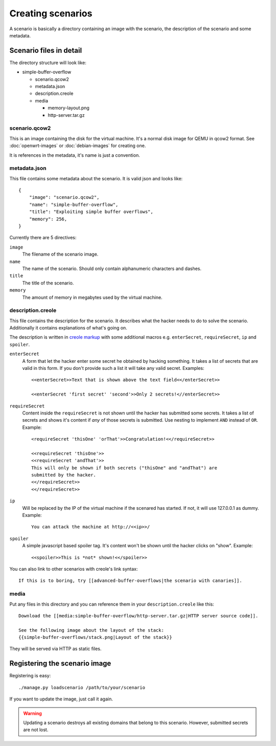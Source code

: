 Creating scenarios
==================

A scenario is basically a directory containing an image with the scenario, the
description of the scenario and some metadata. 

Scenario files in detail
------------------------

The directory structure will look like:

* simple-buffer-overflow

  * scenario.qcow2
  * metadata.json
  * description.creole
  * media

    * memory-layout.png
    * http-server.tar.gz

scenario.qcow2
^^^^^^^^^^^^^^

This is an image containing the disk for the virtual machine. It's a normal
disk image for QEMU in qcow2 format. See :doc:`openwrt-images` or
:doc:`debian-images` for creating one.

It is references in the metadata, it's name is just a convention.

metadata.json
^^^^^^^^^^^^^

This file contains some metadata about the scenario. It is valid json and
looks like::

   {
       "image": "scenario.qcow2",
       "name": "simple-buffer-overflow",
       "title": "Exploiting simple buffer overflows",
       "memory": 256,
   }

Currently there are 5 directives:

``image``
   The filename of the scenario image.

``name``
   The name of the scenario. Should only contain alphanumeric characters and
   dashes.

``title``
   The title of the scenario.

``memory``
   The amount of memory in megabytes used by the virtual machine.

description.creole
^^^^^^^^^^^^^^^^^^

This file contains the description for the scenario. It describes what the
hacker needs to do to solve the scenario. Additionally it contains
explanations of what's going on.

The description is written in `creole markup <http://www.wikicreole.org/wiki/Home>`_
with some additional macros e.g. ``enterSecret``, ``requireSecret``, ``ip``
and ``spoiler``.

``enterSecret``
   A form that let the hacker enter some secret he obtained by hacking
   something. It takes a list of secrets that are valid in this form. If
   you don't provide such a list it will take any valid secret. Examples::
      
      <<enterSecret>>Text that is shown above the text field<</enterSecret>>

      <<enterSecret 'first secret' 'second'>>Only 2 secrets!<//enterSecret>>

``requireSecret``
   Content inside the ``requireSecret`` is not shown until the hacker has
   submitted some secrets. It takes a list of secrets and shows it's content
   if *any* of those secrets is submitted. Use nesting to implement ``AND``
   instead of ``OR``. Example::
      
      <requireSecret 'thisOne' 'orThat'>>Congratulation!<</requireSecret>>

      <<requireSecret 'thisOne'>>
      <<requireSecret 'andThat'>>
      This will only be shown if both secrets ("thisOne" and "andThat") are
      submitted by the hacker.
      <</requireSecret>>
      <</requireSecret>>

``ip``
   Will be replaced by the IP of the virtual machine if the scenared has
   started. If not, it will use 127.0.0.1 as dummy. Example::
    
    You can attack the machine at http://<<ip>>/

``spoiler``
   A simple javascript based spoiler tag. It's content won't be shown until
   the hacker clicks on "show". Example::

      <<spoiler>>This is *not* shown!<</spoiler>>

You can also link to other scenarios with creole's link syntax::
   
   If this is to boring, try [[advanced-buffer-overflows|the scenario with canaries]].
   

media
^^^^^

Put any files in this directory and you can reference them in your
``description.creole`` like this::

   Download the [[media:simple-buffer-overflow/http-server.tar.gz|HTTP server source code]].

   See the following image about the layout of the stack:
   {{simple-buffer-overflows/stack.png|Layout of the stack}}

They will be served via HTTP as static files.


.. _registering-scenario

Registering the scenario image
------------------------------

Registering is easy::
   
   ./manage.py loadscenario /path/to/your/scenario

If you want to update the image, just call it again.

.. warning::
   Updating a scenario destroys all existing domains that belong to this
   scenario. However, submitted secrets are not lost.
